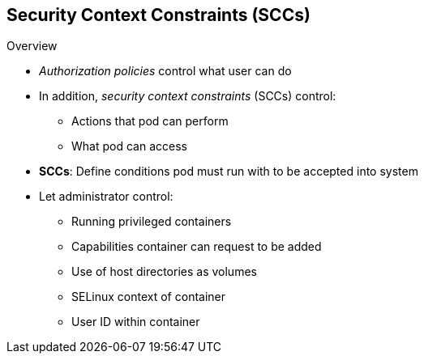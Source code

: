 == Security Context Constraints (SCCs)
:noaudio:

.Overview

* _Authorization policies_ control what user can do
* In addition, _security context constraints_ (SCCs) control:
** Actions that pod can perform
** What pod can access

* *SCCs*: Define conditions pod must run with to be accepted into system
* Let administrator control:

** Running privileged containers
** Capabilities container can request to be added
** Use of host directories as volumes
** SELinux context of container
** User ID within container

ifdef::showscript[]
=== Transcript
In addition to _authorization policies_ that control what a user can do,
 OpenShift Enterprise provides _security context constraints_, or SCCs, that
  control the actions that a pod can perform and what it can access.

SCCs are objects that define a set of conditions that a pod must run with to be
 accepted into the system. SCCs let an administrator control the
following:

* Running of privileged containers
* Capabilities a container can request to be added
* Use of host directories as volumes
* SELinux context of the container
* User ID within the container
endif::showscript[]
